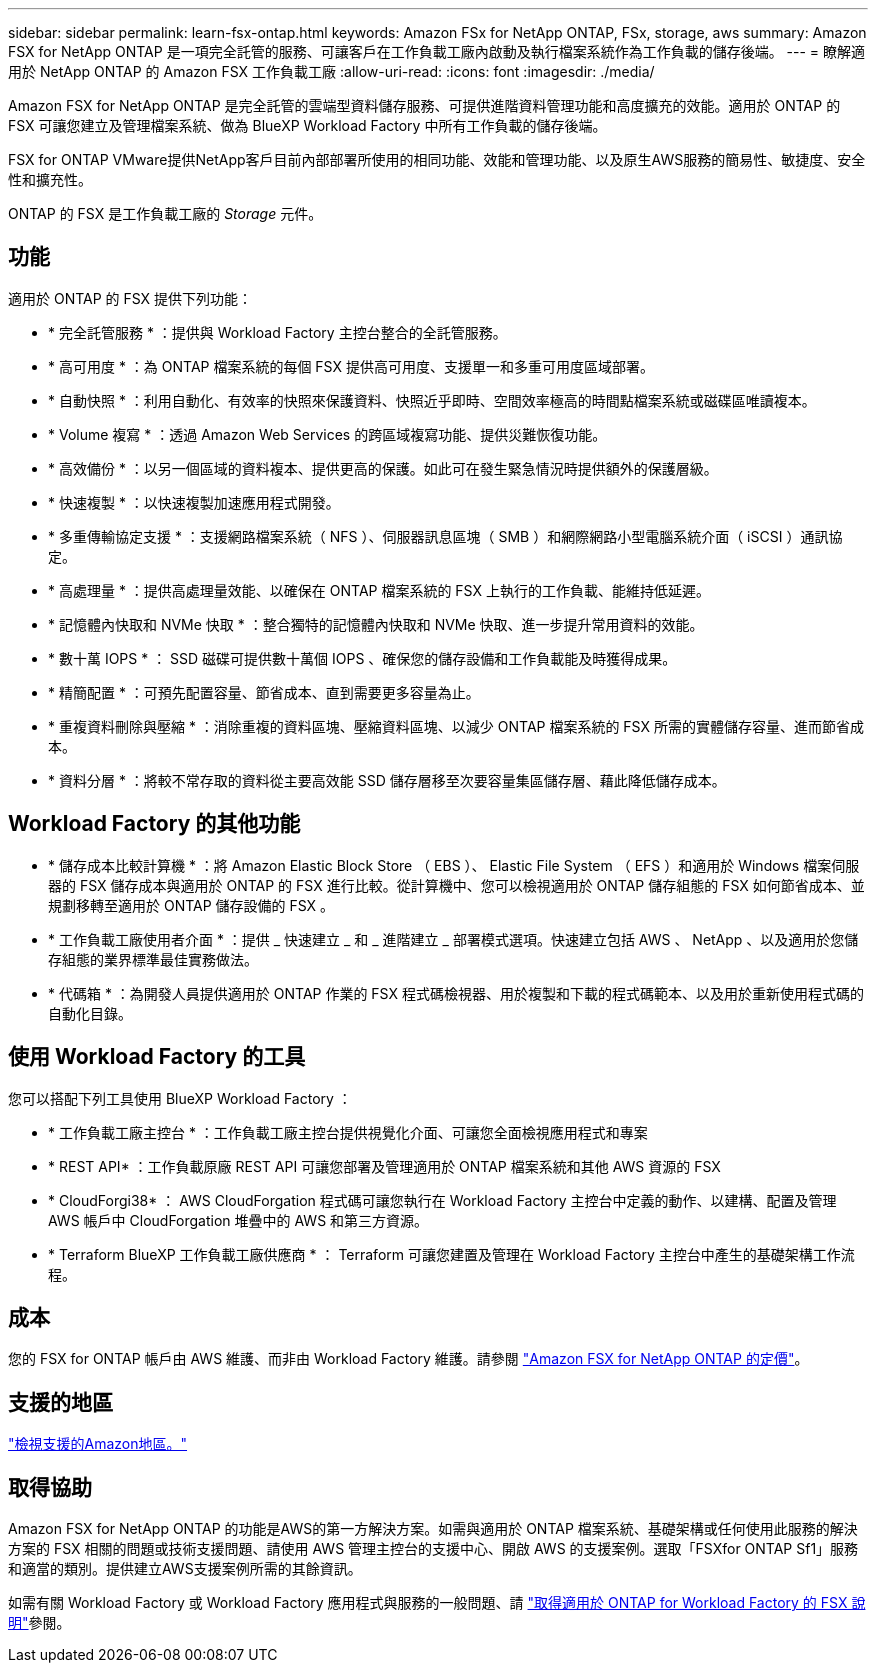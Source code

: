 ---
sidebar: sidebar 
permalink: learn-fsx-ontap.html 
keywords: Amazon FSx for NetApp ONTAP, FSx, storage, aws 
summary: Amazon FSX for NetApp ONTAP 是一項完全託管的服務、可讓客戶在工作負載工廠內啟動及執行檔案系統作為工作負載的儲存後端。 
---
= 瞭解適用於 NetApp ONTAP 的 Amazon FSX 工作負載工廠
:allow-uri-read: 
:icons: font
:imagesdir: ./media/


[role="lead"]
Amazon FSX for NetApp ONTAP 是完全託管的雲端型資料儲存服務、可提供進階資料管理功能和高度擴充的效能。適用於 ONTAP 的 FSX 可讓您建立及管理檔案系統、做為 BlueXP Workload Factory 中所有工作負載的儲存後端。

FSX for ONTAP VMware提供NetApp客戶目前內部部署所使用的相同功能、效能和管理功能、以及原生AWS服務的簡易性、敏捷度、安全性和擴充性。

ONTAP 的 FSX 是工作負載工廠的 _Storage_ 元件。



== 功能

適用於 ONTAP 的 FSX 提供下列功能：

* * 完全託管服務 * ：提供與 Workload Factory 主控台整合的全託管服務。
* * 高可用度 * ：為 ONTAP 檔案系統的每個 FSX 提供高可用度、支援單一和多重可用度區域部署。
* * 自動快照 * ：利用自動化、有效率的快照來保護資料、快照近乎即時、空間效率極高的時間點檔案系統或磁碟區唯讀複本。
* * Volume 複寫 * ：透過 Amazon Web Services 的跨區域複寫功能、提供災難恢復功能。
* * 高效備份 * ：以另一個區域的資料複本、提供更高的保護。如此可在發生緊急情況時提供額外的保護層級。
* * 快速複製 * ：以快速複製加速應用程式開發。
* * 多重傳輸協定支援 * ：支援網路檔案系統（ NFS ）、伺服器訊息區塊（ SMB ）和網際網路小型電腦系統介面（ iSCSI ）通訊協定。
* * 高處理量 * ：提供高處理量效能、以確保在 ONTAP 檔案系統的 FSX 上執行的工作負載、能維持低延遲。
* * 記憶體內快取和 NVMe 快取 * ：整合獨特的記憶體內快取和 NVMe 快取、進一步提升常用資料的效能。
* * 數十萬 IOPS * ： SSD 磁碟可提供數十萬個 IOPS 、確保您的儲存設備和工作負載能及時獲得成果。
* * 精簡配置 * ：可預先配置容量、節省成本、直到需要更多容量為止。
* * 重複資料刪除與壓縮 * ：消除重複的資料區塊、壓縮資料區塊、以減少 ONTAP 檔案系統的 FSX 所需的實體儲存容量、進而節省成本。
* * 資料分層 * ：將較不常存取的資料從主要高效能 SSD 儲存層移至次要容量集區儲存層、藉此降低儲存成本。




== Workload Factory 的其他功能

* * 儲存成本比較計算機 * ：將 Amazon Elastic Block Store （ EBS ）、 Elastic File System （ EFS ）和適用於 Windows 檔案伺服器的 FSX 儲存成本與適用於 ONTAP 的 FSX 進行比較。從計算機中、您可以檢視適用於 ONTAP 儲存組態的 FSX 如何節省成本、並規劃移轉至適用於 ONTAP 儲存設備的 FSX 。
* * 工作負載工廠使用者介面 * ：提供 _ 快速建立 _ 和 _ 進階建立 _ 部署模式選項。快速建立包括 AWS 、 NetApp 、以及適用於您儲存組態的業界標準最佳實務做法。
* * 代碼箱 * ：為開發人員提供適用於 ONTAP 作業的 FSX 程式碼檢視器、用於複製和下載的程式碼範本、以及用於重新使用程式碼的自動化目錄。




== 使用 Workload Factory 的工具

您可以搭配下列工具使用 BlueXP Workload Factory ：

* * 工作負載工廠主控台 * ：工作負載工廠主控台提供視覺化介面、可讓您全面檢視應用程式和專案
* * REST API* ：工作負載原廠 REST API 可讓您部署及管理適用於 ONTAP 檔案系統和其他 AWS 資源的 FSX
* * CloudForgi38* ： AWS CloudForgation 程式碼可讓您執行在 Workload Factory 主控台中定義的動作、以建構、配置及管理 AWS 帳戶中 CloudForgation 堆疊中的 AWS 和第三方資源。
* * Terraform BlueXP 工作負載工廠供應商 * ： Terraform 可讓您建置及管理在 Workload Factory 主控台中產生的基礎架構工作流程。




== 成本

您的 FSX for ONTAP 帳戶由 AWS 維護、而非由 Workload Factory 維護。請參閱 link:https://docs.aws.amazon.com/fsx/latest/ONTAPGuide/what-is-fsx-ontap.html#pricing-for-fsx-ontap["Amazon FSX for NetApp ONTAP 的定價"^]。



== 支援的地區

https://aws.amazon.com/about-aws/global-infrastructure/regional-product-services/["檢視支援的Amazon地區。"^]



== 取得協助

Amazon FSX for NetApp ONTAP 的功能是AWS的第一方解決方案。如需與適用於 ONTAP 檔案系統、基礎架構或任何使用此服務的解決方案的 FSX 相關的問題或技術支援問題、請使用 AWS 管理主控台的支援中心、開啟 AWS 的支援案例。選取「FSXfor ONTAP Sf1」服務和適當的類別。提供建立AWS支援案例所需的其餘資訊。

如需有關 Workload Factory 或 Workload Factory 應用程式與服務的一般問題、請 link:get-help.html["取得適用於 ONTAP for Workload Factory 的 FSX 說明"]參閱。
